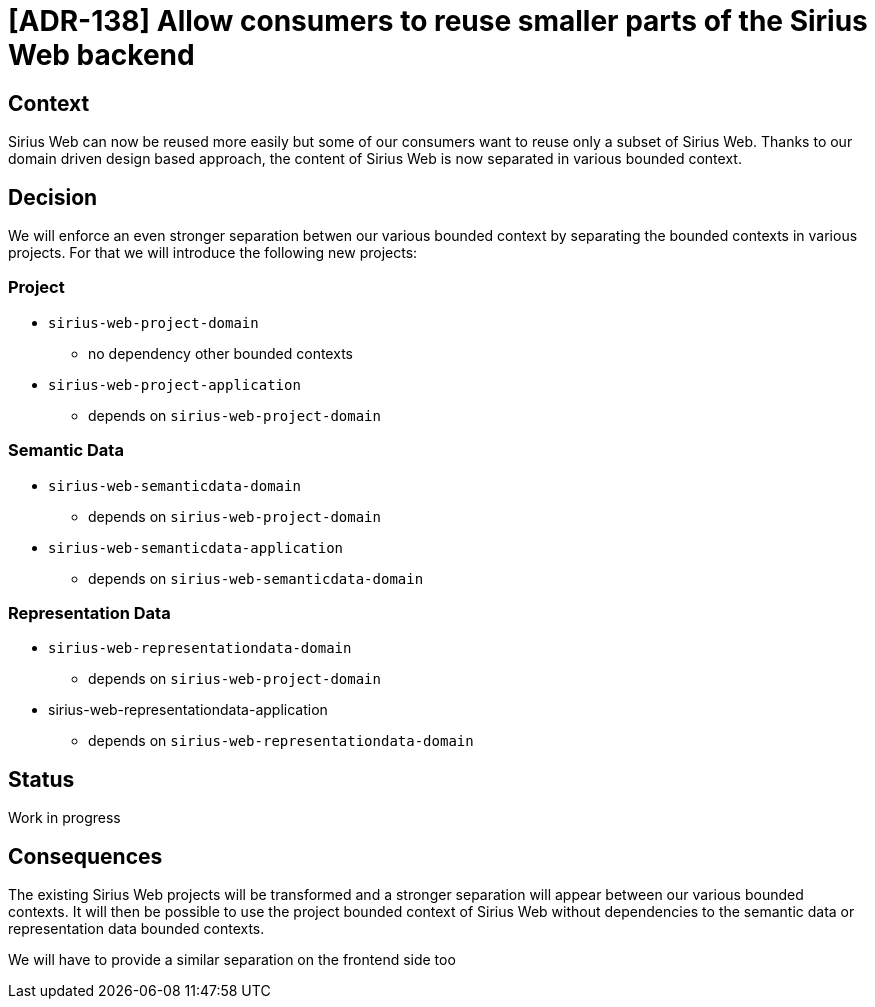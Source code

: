 = [ADR-138] Allow consumers to reuse smaller parts of the Sirius Web backend

== Context

Sirius Web can now be reused more easily but some of our consumers want to reuse only a subset of Sirius Web.
Thanks to our domain driven design based approach, the content of Sirius Web is now separated in various bounded context.

== Decision

We will enforce an even stronger separation betwen our various bounded context by separating the bounded contexts in various projects.
For that we will introduce the following new projects:

=== Project

* `sirius-web-project-domain`
** no dependency other bounded contexts
* `sirius-web-project-application`
** depends on `sirius-web-project-domain`

=== Semantic Data

* `sirius-web-semanticdata-domain`
** depends on `sirius-web-project-domain`
* `sirius-web-semanticdata-application`
** depends on `sirius-web-semanticdata-domain`

=== Representation Data

* `sirius-web-representationdata-domain`
** depends on `sirius-web-project-domain`
* sirius-web-representationdata-application
** depends on `sirius-web-representationdata-domain`


== Status

Work in progress

== Consequences

The existing Sirius Web projects will be transformed and a stronger separation will appear between our various bounded contexts.
It will then be possible to use the project bounded context of Sirius Web without dependencies to the semantic data or representation data bounded contexts.

We will have to provide a similar separation on the frontend side too